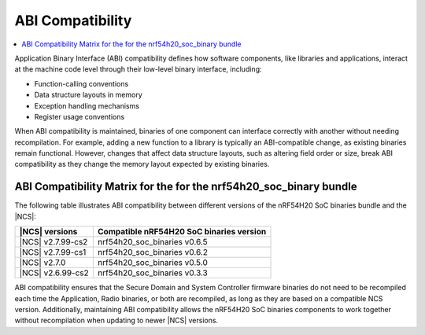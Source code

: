 .. _abi_compatibility:

ABI Compatibility
*****************

.. contents::
   :local:
   :depth: 2

Application Binary Interface (ABI) compatibility defines how software components, like libraries and applications, interact at the machine code level through their low-level binary interface, including:

* Function-calling conventions
* Data structure layouts in memory
* Exception handling mechanisms
* Register usage conventions

When ABI compatibility is maintained, binaries of one component can interface correctly with another without needing recompilation.
For example, adding a new function to a library is typically an ABI-compatible change, as existing binaries remain functional.
However, changes that affect data structure layouts, such as altering field order or size, break ABI compatibility as they change the memory layout expected by existing binaries.

ABI Compatibility Matrix for the for the nrf54h20_soc_binary bundle
===================================================================

The following table illustrates ABI compatibility between different versions of the nRF54H20 SoC binaries bundle and the |NCS|:

.. list-table::
   :header-rows: 1

   * - |NCS| versions
     - Compatible nRF54H20 SoC binaries version
   * - |NCS| v2.7.99-cs2
     - nrf54h20_soc_binaries v0.6.5
   * - |NCS| v2.7.99-cs1
     - nrf54h20_soc_binaries v0.6.2
   * - |NCS| v2.7.0
     - nrf54h20_soc_binaries v0.5.0
   * - |NCS| v2.6.99-cs2
     - nrf54h20_soc_binaries v0.3.3

ABI compatibility ensures that the Secure Domain and System Controller firmware binaries do not need to be recompiled each time the Application, Radio binaries, or both are recompiled, as long as they are based on a compatible NCS version.
Additionally, maintaining ABI compatibility allows the nRF54H20 SoC binaries components to work together without recompilation when updating to newer |NCS| versions.
